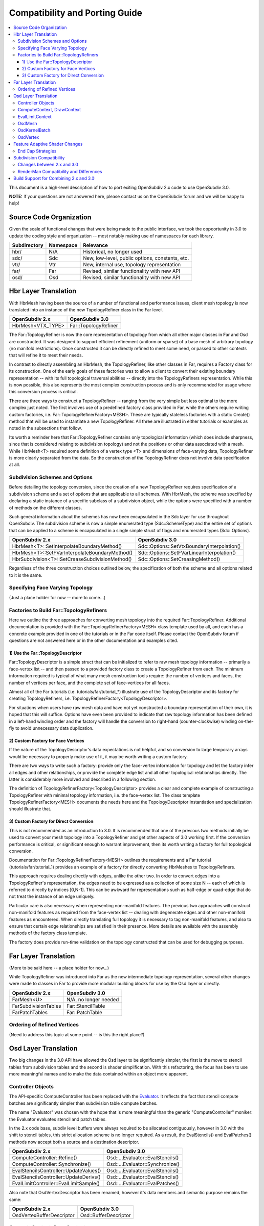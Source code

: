 ..
     Copyright 2015 Pixar

     Licensed under the Apache License, Version 2.0 (the "Apache License")
     with the following modification; you may not use this file except in
     compliance with the Apache License and the following modification to it:
     Section 6. Trademarks. is deleted and replaced with:

     6. Trademarks. This License does not grant permission to use the trade
        names, trademarks, service marks, or product names of the Licensor
        and its affiliates, except as required to comply with Section 4(c) of
        the License and to reproduce the content of the NOTICE file.

     You may obtain a copy of the Apache License at

         http://www.apache.org/licenses/LICENSE-2.0

     Unless required by applicable law or agreed to in writing, software
     distributed under the Apache License with the above modification is
     distributed on an "AS IS" BASIS, WITHOUT WARRANTIES OR CONDITIONS OF ANY
     KIND, either express or implied. See the Apache License for the specific
     language governing permissions and limitations under the Apache License.

Compatibility and Porting Guide
-------------------------------

.. contents::
   :local:
   :backlinks: none

This document is a high-level description of how to port exiting OpenSubdiv 2.x
code to use OpenSubdiv 3.0.

**NOTE:** If your questions are not answered here, please contact us on the
OpenSubdiv forum and we will be happy to help!


Source Code Organization
========================

Given the scale of functional changes that were being made to the public
interface, we took the oppoortunity in 3.0 to update the coding style and
organization -- most notably making use of namespaces for each library.

================= ==================== ===============================================
Subdirectory      Namespace            Relevance
================= ==================== ===============================================
hbr/              N/A                  Historical, no longer used
sdc/              Sdc                  New, low-level, public options, constants, etc.
vtr/              Vtr                  New, internal use, topology representation
far/              Far                  Revised, similar functionality with new API
osd/              Osd                  Revised, similar functionality with new API
================= ==================== ===============================================


Hbr Layer Translation
=====================

With HbrMesh having been the source of a number of functional and performance
issues, client mesh topology is now translated into an instance of the new
TopologyRefiner class in the Far level.

================= ====================
OpenSubdiv 2.x    OpenSubdiv 3.0
================= ====================
HbrMesh<VTX_TYPE> Far::TopologyRefiner
================= ====================

The Far::TopologyRefiner is now the core representation of topology from which
all other major classes in Far and Osd are constructed.  It was designed to
support efficient refinement (uniform or sparse) of a base mesh of arbitrary
topology (no manifold restrictions).  Once constructed it can be directly
refined to meet some need, or passed to other contexts that will refine it to
meet their needs.

In contrast to directly assembling an HbrMesh, the TopologyRefiner, like other
classes in Far, requires a Factory class for its construction.  One of the 
early goals of these factories was to allow a client to convert their existing
boundary representation -- with its full topological traversal abilities --
directly into the TopologyRefiners representation.  While this is now possible,
this also represents the most complex construction process and is only
recommended for usage where this conversion process is critical.

There are three ways to construct a TopologyRefiner -- ranging from the very
simple but less optimal to the more complex just noted.  The first involves
use of a predefined factory class provided in Far, while the others require
writing custom factories, i.e. Far::TopologyRefinerFactory<MESH>.  These are
typically stateless factories with a static Create() method that will be used
to instantiate a new TopologyRefiner.  All three are illustrated in either
tutorials or examples as noted in the subsections that follow.

Its worth a reminder here that Far::TopologyRefiner contains only topological
information (which does include sharpness, since that is considered relating
to subdivision topology) and not the positions or other data associated with
a mesh.  While HbrMesh<T> required some definition of a vertex type <T> and
dimensions of face-varying data, TopologyRefiner is more clearly separated
from the data.  So the construction of the TopologyRefiner does not involve
data specification at all.

Subdivision Schemes and Options
+++++++++++++++++++++++++++++++

Before detailing the topology conversion, since the creation of a new
TopologyRefiner requires specification of a subdivision scheme and a set of
options that are applicable to all schemes.  With HbrMesh, the scheme was
specified by declaring a static instance of a specific subclass of a
subdivision object, while the options were specified with a number of
methods on the different classes.

Such general information about the schemes has now been encapsulated in the
Sdc layer for use throughout OpenSubdiv.  The subdivision scheme is now a
simple enumerated type (Sdc::SchemeType) and the entire set of options that
can be applied to a scheme is encapsulated in a single simple struct of
flags and enumerated types (Sdc::Options).

===============================================  ===========================================
OpenSubdiv 2.x                                   OpenSubdiv 3.0
===============================================  ===========================================
HbrMesh<T>::SetInterpolateBoundaryMethod()       Sdc::Options::SetVtxBoundaryInterpolation()
HbrMesh<T>::SetFVarInterpolateBoundaryMethod()   Sdc::Options::SetFVarLinearInterpolation()
HbrSubdivision<T>::SetCreaseSubdivisionMethod()  Sdc::Options::SetCreasingMethod()
===============================================  ===========================================

Regardless of the three construction choices outlined below, the specification
of both the scheme and all options related to it is the same.

Specifying Face Varying Topology
++++++++++++++++++++++++++++++++

(Just a place holder for now -- more to come...)

Factories to Build Far::TopologyRefiners
++++++++++++++++++++++++++++++++++++++++

Here we outline the three approaches for converting mesh topology into the
required Far::TopologyRefiner.  Additional documentation is provided with
the Far::TopologyRefinerFactory<MESH> class template used by all, and each
has a concrete example provided in one of the tutorials or in the Far code
itself.  Please contact the OpenSubdiv forum if questions are not answered
here or in the other documentation and examples cited.

1)  Use the Far::TopologyDescriptor
***********************************

Far::TopologyDescriptor is a simple struct that can be initialized to refer
to raw mesh topology information -- primarily a face-vertex list -- and then
passed to a provided factory class to create a TopologyRefiner from each.
The minimum information required is typical of what many mesh construction
tools require:  the number of vertices and faces, the number of vertices per
face, and the complete set of face-vertices for all faces.

Almost all of the Far tutorials (i.e. tutorials/far/tutorial_*) illustrate
use of the TopologyDescriptor and its factory for creating TopologyRefiners,
i.e. TopologyRefinerFactory<TopologyDescriptor>.

For situations when users have raw mesh data and have not yet constructed a
boundary representation of their own, it is hoped that this will suffice.
Options have even been provided to indicate that raw topology information
has been defined in a left-hand winding order and the factory will handle
the conversion to right-hand (counter-clockwise) winding on-the-fly to avoid
unnecessary data duplication.

2)  Custom Factory for Face Vertices
************************************

If the nature of the TopologyDescriptor's data expectations is not helpful,
and so conversion to large temporary arrays would be necessary to properly
make use of it, it may be worth writing a custom factory.

There are two ways to write such a factory:  provide only the face-vertex
information for topology and let the factory infer all edges and other
relationships, or provide the complete edge list and all other topological
relationships directly.  The latter is considerably more involved and
described in a following section.

The definition of TopologyRefinerFactory<TopologyDescriptor> provides a clear
and complete example of constructing a TopologyRefiner with minimal topology
information, i.e. the face-vertex list.  The class template
TopologyRefinerFactory<MESH> documents the needs here and the
TopologyDescriptor instantiation and specialization should illustrate that.

3)  Custom Factory for Direct Conversion
****************************************

This is not recommended as an introduction to 3.0.  It is recommended that
one of the previous two methods initially be used to convert your mesh
topology into a TopologyRefiner and get other aspects of 3.0 working first.
If the conversion performance is critical, or significant enough to warrant
improvement, then its worth writing a factory for full topological conversion.

Documentation for Far::TopologyRefinerFactory<MESH> outlines the requirements
and a Far tutorial (tutorials/far/tutorial_1) provides an example of a factory
for directly converting HbrMeshes to TopologyRefiners.

This approach requires dealing directly with edges, unlike the other two.  In
order to convert edges into a TopologyRefiner's representation, the edges need
to be expressed as a collection of some size N -- each of which is referred to
directly by indices [0,N-1].  This can be awkward for representations such as
half-edge or quad-edge that do not treat the instance of an edge uniquely.

Particular care is also necessary when representing non-manifold features.  The
previous two approaches will construct non-manifold features as required from
the face-vertex list -- dealing with degenerate edges and other non-manifold
features as encountered.  When directly translating full topology it is
necessary to tag non-manifold features, and also to ensure that certain
edge relationships are satisfied in their presence.  More details are
available with the assembly methods of the factory class template.

The factory does provide run-time validation on the topology constructed that
can be used for debugging purposes.


Far Layer Translation
=====================

(More to be said here -- a place holder for now...)

While TopologyRefiner was introduced into Far as the new intermediate
topology representation, several other changes were made to classes in Far
to provide more modular building blocks for use by the Osd layer or directly.

===================== =====================
OpenSubdiv 2.x        OpenSubdiv 3.0
===================== =====================
FarMesh<U>            N/A, no longer needed
FarSubdivisionTables  Far::StencilTable
FarPatchTables        Far::PatchTable
===================== =====================

Ordering of Refined Vertices
++++++++++++++++++++++++++++

(Need to address this topic at some point -- is this the right place?)


Osd Layer Translation
=====================

Two big changes in the 3.0 API have allowed the Osd layer to be significantly
simpler, the first is the move to stencil tables from subdivision tables and the
second is shader simplification. With this refactoring, the focus has been to
use more meaningful names and to make the data contained within an object more
apparent.

Controller Objects
++++++++++++++++++

.. _Evaluator: doxy_html/a00024.html

The API-specific ComputeController has been replaced with the Evaluator_. It
reflects the fact that stencil compute batches are significantly simpler than
subdivision table compute batches.

The name "Evaluator" was chosen with the hope that is more meaningful than the
generic "ComputeController" moniker: the Evaluator evaluates stencil and
patch tables.

In the 2.x code base, subdiv level buffers were always required to be allocated
contiguously, however in 3.0 with the shift to stencil tables, this strict
allocation scheme is no longer required. As a result, the EvalStencils() and
EvalPatches() methods now accept both a source and a destination descriptor.

======================================= ========================================
OpenSubdiv 2.x                          OpenSubdiv 3.0
======================================= ========================================
ComputeController::Refine()             Osd::...Evaluator::EvalStencils()
ComputeController::Synchronize()        Osd::...Evaluator::Synchronize()
EvalStencilsController::UpdateValues()  Osd::...Evaluator::EvalStencils()
EvalStencilsController::UpdateDerivs()  Osd::...Evaluator::EvalStencils()
EvalLimitController::EvalLimitSample()  Osd::...Evaluator::EvalPatches()
======================================= ========================================

Also note that OsdVertexDescriptor has been renamed, however it's data members
and semantic purpose remains the same:

======================================= ========================================
OpenSubdiv 2.x                          OpenSubdiv 3.0
======================================= ========================================
OsdVertexBufferDescriptor               Osd::BufferDescriptor
======================================= ========================================

ComputeContext, DrawContext
+++++++++++++++++++++++++++

Essentially replaced with API-specific StencilTable and PatchTable objects, for
example Osd::GLStencilTableSSBO.

======================================= ========================================
OpenSubdiv 2.x                          OpenSubdiv 3.0
======================================= ========================================
ComputeContext                          Osd::...StencilTable (e.g. GLStencilTableTBO)
EvalStencilsContext                     Osd::...StencilTable
DrawContext                             Osd::...PatchTable (e.g. GLPatchTable)
======================================= ========================================

EvalLimitContext
++++++++++++++++

The data stored in EvalLimitContext has been merged into the Evaluator class as
well.

EvalCoords have been moved into their own type, Osd::PatchCoords. The primary
change here is that the PTex face ID is no longer part of the data structure,
rather the client can use a Far::PatchMap to convert from PTex face ID to a
Far::PatchTable::PatchHandle.

======================================= ========================================
OpenSubdiv 2.x                          OpenSubdiv 3.0
======================================= ========================================
EvalLimitContext                        PatchTable 
EvalLimitContext::EvalCoords            Osd::PatchCoords (types.h)
======================================= ========================================

OsdMesh
+++++++

While not strictly required, OsdMesh is still supported in 3.0 as convenience
API for allocating buffers. OsdMesh serves as a simple way to allocate all
required data, in the location required by the API (for example, GPU buffers for
OpenGL).

OsdKernelBatch
++++++++++++++

No translation, it is no longer part of the API.

OsdVertex
+++++++++

No translation, it is no longer part of the API.

Feature Adaptive Shader Changes
===============================

In 3.0, the feature adaptive screen-space tessellation shaders have been
dramatically simplified and the client-facing API has changed dramatically as
well. The primary shift is to reduce the total number of shader combinations and
as a result, some of the complexity management mechanisms are no longer
necessary.

In the discussion below, some key changes are highlighted, but deep
integrations may require additional discussion; please feel free to send
follow up questions to the OpenSubdiv google group.

 * The number of feature adaptive shaders has been reduced from N to exactly 1
   or 2, depending on how end-caps are handled.

 * Osd layer no longer compiles shaders, rather it returns shader source for the
   client to compile. This source is obtained via 
   Osd::[GLSL|HLSL]PatchShaderSource.

 * The API exposed in shaders to access patch-based data has been consolidated
   and formalized, see osd/glslPatchCommon.glsl and osd/hlslPatchCommon.hlsl for
   details.

 * Patches are no longer rotated and transition patches have been eliminated,
   simplifying PatchDescriptor to a 4 bits. Additionally, FarPatchTables::Descriptor
   has been moved into its own class in the Far namespace.

The following table outlines the API translation between 2.x and 3.0:

======================================= ========================================
OpenSubdiv 2.x                          OpenSubdiv 3.0
======================================= ========================================
OsdDrawContext::PatchDescriptor         N/A, no longer needed.
OsdDrawContext::PatchArray              OSd::PatchArray (types.h)
FarPatchTables::PatchDescriptor         Far::PatchDescriptor (patchDescriptor.h)
FarPatchTables::PatchArray              made private.
======================================= ========================================

End Cap Strategies
++++++++++++++++++

By default, OpenSubdiv uses Gregory patches to approximate the patches around
extraordinary vertices at the maximum isolation level, this process is referred
to as "end-capping".

If ENDCAP_BSPLINE_BASIS is specified to PatchTableFactory::Options, BSpline
patches are used, which gives less accuracy, but it makes possible to render an
entire mesh in a single draw call. Both patches require additional control
points that are not part of the mesh, we refer to these as "local points". In
3.0, the local points of those patches are computed by applying a stencil table
to refined vertices to construct a new stencil table for the local points.

Since this new stencil table is topologically compatible with the primary
stencil table for refinement, it is convenient and efficient to splice those 
stencil tables together. This splicing can be done in the following way::

  Far::StencilTable const *refineStencils = 
                                Far::StencilTableFactory::Create(topologyRefiner);

  Far::PatchTable cosnt *patchTable = 
                                Far::PatchTableFactory::Create(topologyRefiner);

  Far::StencilTable const *localPointStencils = 
                                    patchTable->GetLocalPointStencilTable();

  Far::StencilTable const *splicedStencils = 
          Far::StencilTableFactory::AppendLocalPointStencilTables(topologyRefiner,
                                                            refineStencils, 
                                                            localPointStencils);

**NOTE:** Once the spliced stencil table is created, the refined stencils can be
released, but the local point stencils are owned by patchTable, it should not be
released.

OpenSubdiv 3.0 also supports 2.x style Gregory patches, if ENDCAP_LEGACY_GREGORY
is specified to PatchTableFactory::Options. In this case, such an extra stencil
splicing isn't needed, however clients must still bind additional buffers
(VertexValence buffer and QuadOffsets buffer). 

See Osd::GLLegacyGregoryPatchTable for additional details. 

Subdivision Compatibility
=========================

Changes between 2.x and 3.0
+++++++++++++++++++++++++++

The refactoring of OpenSubdiv 3.0 data representations presents a unique
opportunity to revisit some corners of the subdivision specification and
remove or update some legacy features.

**Vertex Interpolation Options**

Since the various options are now presented through a new API (Sdc rather than
Hbr), based on the history of some of these options and input from interested
parties, the following changes have been implemented:

* Legacy modes of the *"smoothtriangle"* rule have been removed (as they
  were never actually enabled in the code). Values for *"TriangleSubdivision"*
  are now:

 * TRI_SUB_CATMARK - Catmull-Clark weights (default)
 * TRI_SUB_SMOOTH - "smooth triangle" weights

* The naming of the standard creasing method has been changed from *Normal*
  to *Uniform*.  Values for *"CreasingMethod"* are now:

 * CREASE_UNIFORM - the standard integer subtraction per level
 * CREASE_CHAIKIN - use Chaikin averaging around vertices

A conscious choice was also made to change the behavior of Chaikin creasing
in the presence of infinitely sharp edges (most noticeable at boundaries).
Previously the inclusion of the infinite sharpness values a semi-sharp edge
from decaying to zero.  Infinitely sharp edges are now excluded from the
Chaikin averaging yielding a much more predictable and desirable result.
Since this feature has received little use (only recently activated in
RenderMan) now seemed a good time to make the change.

**Face-varying Interpolation Options**

Face-varying interpolation was previously defined by a "boundary interpolation"
enum with four modes and an additional boolean "propagate corners" option,
which was little understood.  The latter was only used in conjunction with one
of the four modes, so it was effectively a unique fifth choice.  Deeper analysis
of all of these modes revealed unexpected and undesirable behavior in some common
cases -- to an extent that could not simply be changed -- and so additions have
been made to avoid such behavior.

All choices are now provided through a single "linear interpolation" enum --
intentionally replacing the use of "boundary" in its naming as the choice also
affects interior interpolation.  The naming now reflects the fact that
interpolation is constrained to be linear where specified by the choice.

All five of Hbr's original modes of face-varying interpolation are supported
(with minor modifications where Hbr was found to be incorrect in the presence
of semi-sharp creasing).  An additional mode has also been added to allow for
additional control around T-junctions where multiple disjoint face-varying
regions meet at a vertex.

The new values for the *"FVarLinearInterpolation"* are:

=========================  ==============================================================
FVAR_LINEAR_NONE           smooth everywhere (formerly "edge only")
FVAR_LINEAR_CORNERS_ONLY   sharpen corners only (new)
FVAR_LINEAR_CORNERS_PLUS1  sharpen corners and some junctions (formerly "edge and corner")
FVAR_LINEAR_CORNERS_PLUS2  sharpen corners and more junctions (formerly "edge and corner + propagate corner")
FVAR_LINEAR_BOUNDARIES     piecewise linear edges and corners (formerly "always sharp")
FVAR_LINEAR_ALL            bilinear interpolation (formerly "bilinear") (default)
=========================  ==============================================================

Aside from the two "corners plus" modes that preserve Hbr behavior, all other
modes are designed so that the interpolation of a disjoint face-varying region
is not affected by changes to other regions that may share the same vertex. So
the behavior of a disjoint region should be well understood and predictable
when looking at it in isolation (e.g. with "corners only" one would expect to
see linear constraints applied where there are topological corners or infinitely
sharp creasing applied within the region, and nowhere else).  This is not true
of the "plus" modes, and they are named to reflect the fact that more is taken
into account where disjoint regions meet.

These should be illustrated in more detail elsewhere in the documentation
(where exactly?) and with the example shapes and viewers.

**Hierarchical Edits**

Currently Hierarchical Edits have been marked as "extended specification" and
support for hierarchical features has been removed from the 3.0 release. This
decision allows for great simplifications of many areas of the subdivision
algorithms. If we can identify legitimate use-cases for hierarchical tags, we
will consider re-implementing them in future releases, as time and resources
allow.

RenderMan Compatibility and Differences
+++++++++++++++++++++++++++++++++++++++

(More detail to come...)

Conscious deviations (incompatibilities):

- non-manifold topology
- choice of new face varying interpolation option ("corners only")
- use of Chaikin creasing with boundaries or infinitely sharp edges

Corrections to Hbr's behavior (differences):

- smooth face varying interpolation in presence of dart vertices
- smooth face varying interpolation with fractional sharpness
- Chaikin creasing in general

Improved accuracy (differences):

- ordering of weight application (most prevalent with high-valence vertices)
- limit positions and tangents for arbitrary valence
- potential use of double precision masks


Build Support for Combining 2.x and 3.0
=======================================

Running OpenSubdiv 2.0 and 3.0 in a single process is supported, however some
special care must be taken to avoid namespace collisions, both in terms of
run-time symbols (avoid "using OpenSubdiv::Osd", for example) and in terms of
build-time search paths.

To support both OpenSubdiv 2.0 and 3.0 in your build environment, you can
prefix the header install directory of OpenSubdiv 3.0. Do this using the build
flag "CMAKE_INCDIR_BASE" when configuring cmake (i.e. 
-DCMAKE_INCDIR_BASE=include/opensubdiv3) and then including files from
"opensubdiv3/..." in client code.

